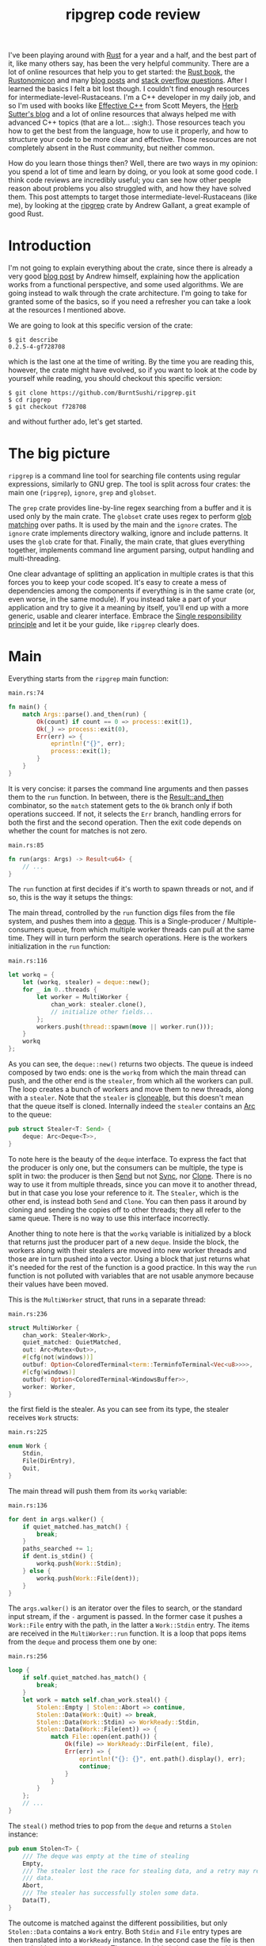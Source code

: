 #+TITLE: ripgrep code review
# to get rid of the '_' subscript problem
#+OPTIONS: ^:{}

I've been playing around with [[https://www.rust-lang.org][Rust]] for a year and a half, and the best part of
it, like many others say, has been the very helpful community. There are a lot
of online resources that help you to get started: the [[https://doc.rust-lang.org/book/][Rust book]], the
[[https://doc.rust-lang.org/nomicon/][Rustonomicon]] and many [[https://this-week-in-rust.org/][blog posts]] and [[http://stackoverflow.com/questions/tagged/rust][stack overflow questions]]. After I learned
the basics I felt a bit lost though. I couldn't find enough resources for
intermediate-level-Rustaceans. I'm a C++ developer in my daily job, and so I'm
used with books like [[http://www.aristeia.com/books.html][Effective C++]] from Scott Meyers, the [[https://herbsutter.com/][Herb Sutter's blog]] and
a lot of online resources that always helped me with advanced C++ topics (that
are a lot... :sigh:). Those resources teach you how to get the best from the
language, how to use it properly, and how to structure your code to be more
clear and effective. Those resources are not completely absent in the Rust
community, but neither common.

How do you learn those things then? Well, there are two ways in my opinion: you
spend a lot of time and learn by doing, or you look at some good code. I think
code reviews are incredibly useful; you can see how other people reason about
problems you also struggled with, and how they have solved them. This post
attempts to target those intermediate-level-Rustaceans (like me), by looking at
the [[https://github.com/BurntSushi/ripgrep][ripgrep]] crate by Andrew Gallant, a great example of good Rust.

* Introduction
I'm not going to explain everything about the crate, since there is already a
very good [[http://blog.burntsushi.net/ripgrep/][blog post]] by Andrew himself, explaining how the application works from
a functional perspective, and some used algorithms. We are going instead to walk
through the crate architecture. I'm going to take for granted some of the
basics, so if you need a refresher you can take a look at the resources I
mentioned above.

We are going to look at this specific version of the crate:

#+BEGIN_EXAMPLE
  $ git describe
  0.2.5-4-gf728708
#+END_EXAMPLE

which is the last one at the time of writing. By the time you are reading this,
however, the crate might have evolved, so if you want to look at the code by
yourself while reading, you should checkout this specific version:

#+BEGIN_EXAMPLE
  $ git clone https://github.com/BurntSushi/ripgrep.git
  $ cd ripgrep
  $ git checkout f728708
#+END_EXAMPLE

and without further ado, let's get started.

* The big picture
~ripgrep~ is a command line tool for searching file contents using regular
expressions, similarly to GNU grep. The tool is split across four crates: the
main one (~ripgrep~), ~ignore~, ~grep~ and ~globset~.

[[file:crates.svg]]

The ~grep~ crate provides line-by-line regex searching from a buffer and it is
used only by the main crate. The ~globset~ crate uses regex to perform [[https://en.wikipedia.org/wiki/Glob_(programming)][glob
matching]] over paths. It is used by the main and the ~ignore~ crates. The
~ignore~ crate implements directory walking, ignore and include patterns. It
uses the ~glob~ crate for that. Finally, the main crate, that glues everything
together, implements command line argument parsing, output handling and
multi-threading.

One clear advantage of splitting an application in multiple crates is that this
forces you to keep your code scoped. It's easy to create a mess of dependencies
among the components if everything is in the same crate (or, even worse, in the
same module). If you instead take a part of your application and try to give it
a meaning by itself, you'll end up with a more generic, usable and clearer
interface. Embrace the [[https://en.wikipedia.org/wiki/Single_responsibility_principle][Single responsibility principle]] and let it be your guide,
like ~ripgrep~ clearly does.

* Main
Everything starts from the ~ripgrep~ main function:

#+CAPTION: ~main.rs:74~
#+BEGIN_SRC rust
  fn main() {
      match Args::parse().and_then(run) {
          Ok(count) if count == 0 => process::exit(1),
          Ok(_) => process::exit(0),
          Err(err) => {
              eprintln!("{}", err);
              process::exit(1);
          }
      }
  }
#+END_SRC

It is very concise: it parses the command line arguments and then passes them to
the ~run~ function. In between, there is the [[https://doc.rust-lang.org/std/result/enum.Result.html#method.and_then][Result::and_then]] combinator, so the
~match~ statement gets to the ~Ok~ branch only if both operations succeed. If
not, it selects the ~Err~ branch, handling errors for both the first and the
second operation. Then the exit code depends on whether the count for matches is
not zero.

#+CAPTION: ~main.rs:85~
#+BEGIN_SRC rust
  fn run(args: Args) -> Result<u64> {
      // ...
  }
#+END_SRC

The ~run~ function at first decides if it's worth to spawn threads or not, and
if so, this is the way it setups the things:

[[file:main.svg]]

The main thread, controlled by the ~run~ function digs files from the
file system, and pushes them into a [[https://crates.io/crates/deque][deque]]. This is a Single-producer /
Multiple-consumers queue, from which multiple worker threads can pull at the
same time. They will in turn perform the search operations. Here is the workers
initialization in the ~run~ function:

#+CAPTION: ~main.rs:116~
#+BEGIN_SRC rust
  let workq = {
      let (workq, stealer) = deque::new();
      for _ in 0..threads {
          let worker = MultiWorker {
              chan_work: stealer.clone(),
              // initialize other fields...
          };
          workers.push(thread::spawn(move || worker.run()));
      }
      workq
  };
#+END_SRC

As you can see, the ~deque::new()~ returns two objects. The queue is indeed
composed by two ends: one is the ~workq~ from which the main thread can push,
and the other end is the ~stealer~, from which all the workers can pull. The
loop creates a bunch of workers and move them to new threads, along with a
~stealer~. Note that the ~stealer~ is [[https://doc.rust-lang.org/std/clone/trait.Clone.html][cloneable]], but this doesn't mean that the
queue itself is cloned. Internally indeed the ~stealer~ contains an [[https://doc.rust-lang.org/std/sync/struct.Arc.html][Arc]] to the
queue:

#+BEGIN_SRC rust
  pub struct Stealer<T: Send> {
      deque: Arc<Deque<T>>,
  }
#+END_SRC

To note here is the beauty of the ~deque~ interface. To express the fact that
the producer is only one, but the consumers can be multiple, the type is split
in two: the producer is then [[https://doc.rust-lang.org/std/marker/trait.Send.html][Send]] but not [[https://doc.rust-lang.org/std/marker/trait.Sync.html][Sync]], nor [[https://doc.rust-lang.org/std/clone/trait.Clone.html][Clone]]. There is no way to
use it from multiple threads, since you can move it to another thread, but in
that case you lose your reference to it. The ~Stealer~, which is the other end,
is instead both ~Send~ and ~Clone~. You can then pass it around by cloning and
sending the copies off to other threads; they all refer to the same queue. There
is no way to use this interface incorrectly.

Another thing to note here is that the ~workq~ variable is initialized by a
block that returns just the producer part of a new ~deque~. Inside the block,
the workers along with their stealers are moved into new worker threads and
those are in turn pushed into a vector. Using a block that just returns what
it's needed for the rest of the function is a good practice. In this way the
~run~ function is not polluted with variables that are not usable anymore
because their values have been moved.

This is the ~MultiWorker~ struct, that runs in a separate thread:

#+CAPTION: ~main.rs:236~
#+BEGIN_SRC rust
  struct MultiWorker {
      chan_work: Stealer<Work>,
      quiet_matched: QuietMatched,
      out: Arc<Mutex<Out>>,
      #[cfg(not(windows))]
      outbuf: Option<ColoredTerminal<term::TerminfoTerminal<Vec<u8>>>>,
      #[cfg(windows)]
      outbuf: Option<ColoredTerminal<WindowsBuffer>>,
      worker: Worker,
  }
#+END_SRC

the first field is the stealer. As you can see from its type, the stealer
receives ~Work~ structs:

#+CAPTION: ~main.rs:225~
#+BEGIN_SRC rust
  enum Work {
      Stdin,
      File(DirEntry),
      Quit,
  }
#+END_SRC

The main thread will push them from its ~workq~ variable:

#+CAPTION: ~main.rs:136~
#+BEGIN_SRC rust
  for dent in args.walker() {
      if quiet_matched.has_match() {
          break;
      }
      paths_searched += 1;
      if dent.is_stdin() {
          workq.push(Work::Stdin);
      } else {
          workq.push(Work::File(dent));
      }
  }
#+END_SRC

The ~args.walker()~ is an iterator over the files to search, or the standard
input stream, if the ~-~ argument is passed. In the former case it pushes a
~Work::File~ entry with the path, in the latter a ~Work::Stdin~ entry. The items
are received in the ~MultiWorker::run~ function. It is a loop that pops items
from the ~deque~ and process them one by one:

#+CAPTION: ~main.rs:256~
#+BEGIN_SRC rust
  loop {
      if self.quiet_matched.has_match() {
          break;
      }
      let work = match self.chan_work.steal() {
          Stolen::Empty | Stolen::Abort => continue,
          Stolen::Data(Work::Quit) => break,
          Stolen::Data(Work::Stdin) => WorkReady::Stdin,
          Stolen::Data(Work::File(ent)) => {
              match File::open(ent.path()) {
                  Ok(file) => WorkReady::DirFile(ent, file),
                  Err(err) => {
                      eprintln!("{}: {}", ent.path().display(), err);
                      continue;
                  }
              }
          }
      };
      // ...
  }
#+END_SRC

The ~steal()~ method tries to pop from the ~deque~ and returns a ~Stolen~
instance:

#+BEGIN_SRC rust
  pub enum Stolen<T> {
      /// The deque was empty at the time of stealing
      Empty,
      /// The stealer lost the race for stealing data, and a retry may return more
      /// data.
      Abort,
      /// The stealer has successfully stolen some data.
      Data(T),
  }
#+END_SRC

The outcome is matched against the different possibilities, but only
~Stolen::Data~ contains a ~Work~ entry. Both ~Stdin~ and ~File~ entry types are
then translated into a ~WorkReady~ instance. In the second case the file is then
opened with an ~std::fs::File~. The ~work~ variable is later consumed by a
~Worker~ instance:

#+CAPTION: ~main.rs:277~
#+BEGIN_SRC rust
  self.worker.do_work(&mut printer, work);
#+END_SRC

We'll get back to that in a moment, but let's first backtrack to the
~MultiWorker::run~ loop. The ~Work::Quit~ case breaks it, so the thread
terminates:

#+CAPTION: ~main.rs:262~
#+BEGIN_SRC rust
  let work = match self.chan_work.steal() {
      // ...
      Stolen::Data(Work::Quit) => break,
      // ...
  };
#+END_SRC

This value is pushed by the main thread after it walks through all the files.

#+CAPTION: ~main.rs:152~
#+BEGIN_SRC rust
  for _ in 0..workers.len() {
      workq.push(Work::Quit);
  }
  let mut match_count = 0;
  for worker in workers {
      match_count += worker.join().unwrap();
  }
#+END_SRC

The threads are all guaranteed to terminate because the number of ~Quit~
messages pushed is the same as the number of workers. A worker can only consume
one of them and then quit. This implies, since no messages can be lost, that all
the workers will get the message at some point, and then terminate. All the
workers threads are then joined, waiting for completion.

To recap, this is a the multi-threading pattern used:
+ a ~deque~ in between a producer (that provides the work items) and a bunch of
  consumers (that do the heavy lifting) in separate threads;
+ the ~deque~ carries an enumeration of the things to do, and one of them is the
  ~Quit~ action;
+ the producer will eventually push a bunch of ~Quit~ messages to terminate the
  worker threads (one per thread).

In case you just have one type of job, it makes perfect sense to use an
~Option<Stuff>~ as work item, instead of an enumeration. The workers have then
to terminate in case ~None~ is passed. The ~Option~ can be used also in the
~ripgrep~ case instead of the ~Quit~ message, but I'm not sure the code would be
more readable:

#+BEGIN_SRC rust
  let work = match self.chan_work.steal() {
      Stolen::Empty | Stolen::Abort => continue,
      Stolen::Data(None) => break,
      Stolen::Data(Some(Work::Stdin)) => WorkReady::Stdin,
      Stolen::Data(Some(Work::File(ent)) => {
          // ...
      }
  };
#+END_SRC

** Mono thread
~ripgrep~ can also operate in a single thread, in case there is only one file to
search or only one core to use, or the user says so. The ~run~ function checks
that:

#+CAPTION: ~main.rs:100~
#+BEGIN_SRC rust
  let threads = cmp::max(1, args.threads() - 1);
  let isone =
      paths.len() == 1 && (paths[0] == Path::new("-") || paths[0].is_file());
  // ...
  if threads == 1 || isone {
      return run_one_thread(args.clone());
  }
#+END_SRC

and calls the ~run_one_thread~ function (I have removed some uninteresting
details from it):

#+CAPTION: ~main.rs:162~
#+BEGIN_SRC rust
  fn run_one_thread(args: Arc<Args>) -> Result<u64> {
      let mut worker = Worker {
          args: args.clone(),
          inpbuf: args.input_buffer(),
          grep: args.grep(),
          match_count: 0,
      };
      // ...
      for dent in args.walker() {
          // ...
          if dent.is_stdin() {
              worker.do_work(&mut printer, WorkReady::Stdin);
          } else {
              let file = match File::open(dent.path()) {
                  Ok(file) => file,
                  Err(err) => {
                      eprintln!("{}: {}", dent.path().display(), err);
                      continue;
                  }
              };
              worker.do_work(&mut printer, WorkReady::DirFile(dent, file));
          }
      }
      // ...
  }
#+END_SRC

As you can see, the function uses a single ~Worker~ and if you remember, this
struct is used by ~MultiWorker~ too. The files to search are iterated by
~args.walker()~ as before and each entry is passed to the ~worker~, as before.
The use of ~Worker~ in both cases allows code reuse to a great extent.

* The file listing
We are now going to look over the file listing functional block.

The default operation mode of ~ripgrep~ is to search recursively for non-binary,
non-ignored files starting from the current directory (or from the user
specified paths). To enumerate the files and feed the search engine, ~ripgrep~
uses the ~ignore~ crate.

But let's start from the beginning: the ~walker~ function. It returns a ~Walk~
instance, it is constructed by ~Args~ and used by the ~run~ function in
~main~:

#+CAPTION: ~args.rs:725~
#+BEGIN_SRC rust
  pub fn walker(&self) -> Walk;
#+END_SRC

~Walk~ is just a simple wrapper around the ~ignore::Walk~ struct. A value of
this struct can be created by using its ~new~ method:

#+CAPTION: ~walk.rs:261~
#+BEGIN_SRC rust
  pub fn new<P: AsRef<Path>>(path: P) -> Walk;
#+END_SRC

or with a ~WalkBuilder~, that implements the [[https://doc.rust-lang.org/book/method-syntax.html#builder-pattern][builder pattern]]. This allows to
customize the behavior without annoying the users of the library, since it frees
them from the burden to provide a lot of parameters to the constructor, when
just the default values are needed:

#+BEGIN_SRC rust
  let w = WalkBuilder::new(path).ignore(true).max_depth(Some(5)).build();
#+END_SRC

In this example we have created a ~WalkBuilder~ with default arguments and just
override the ~ignore~ and ~max_depth~ options.

The implementation of the type is not very interesting from our point of view.
It is basically an ~Iterator~ that walks through the file system by using the
~walkdir~ crate, but ignores the files and directories listed in ~.gitignore~
and ~.ignore~ files possibly present, with the help of the ~Ignore~ type. We'll
look at that type a bit later. Let's look at the ~Error~ type first:

#+CAPTION: ~ignore/src/lib.rs:74~
#+BEGIN_SRC rust
  /// Represents an error that can occur when parsing a gitignore file.
  #[derive(Debug)]
  pub enum Error {
      Partial(Vec<Error>),
      WithLineNumber { line: u64, err: Box<Error> },
      WithPath { path: PathBuf, err: Box<Error> },
      Io(io::Error),
      Glob(String),
      UnrecognizedFileType(String),
      InvalidDefinition,
  }
#+END_SRC

This error type has an interesting recursive definition. The ~Partial~ case of
the enumeration contains a vector of ~Error~ instances, for example.
~WithLineNumber~ adds line information to an ~Error~[fn:1]. Then the
[[https://doc.rust-lang.org/std/error/trait.Error.html][error::Error]], [[https://doc.rust-lang.org/std/fmt/trait.Display.html][fmt::Display]] and [[https://doc.rust-lang.org/std/convert/trait.From.html][From<io::Error>]] traits are implemented, to make
it a proper error type and to easily construct it out an ~io::Error~. Here, the
necessary boilerplate to crank up the error type are handcrafted. Another
possibility could have been to use the [[https://github.com/tailhook/quick-error][quick-error]] macro, which reduces the
burden to implement error types to a minimum.[fn:2]
** Ignore patterns
Ignore patterns are handled within the ~ignore~ crate by the ~Ignore~ struct.
This type connects directory traversal with ignore semantics. In practice it
builds a tree-like data structure that mimics the directories tree, in which
nodes are ignore contexts. The implementation is quite complicated, but let's
give it a brief look:[fn:3]

#+CAPTION: ~ignore/src/dir.rs:84~
#+BEGIN_SRC rust
  #[derive(Clone, Debug)]
  pub struct Ignore(Arc<IgnoreInner>);

  #[derive(Clone, Debug)]
  struct IgnoreInner {
      compiled: Arc<RwLock<HashMap<OsString, Ignore>>>,
      dir: PathBuf,
      overrides: Arc<Override>,
      types: Arc<Types>,
      parent: Option<Ignore>,
      is_absolute_parent: bool,
      absolute_base: Option<Arc<PathBuf>>,
      explicit_ignores: Arc<Vec<Gitignore>>,
      ignore_matcher: Gitignore,
      git_global_matcher: Arc<Gitignore>,
      git_ignore_matcher: Gitignore,
      git_exclude_matcher: Gitignore,
      has_git: bool,
      opts: IgnoreOptions,
  }
#+END_SRC

The ~Ignore~
struct is a wrapper around an atomic reference counter to the actual data
(namely, the ~IgnoreInner~). A first interesting field inside that struct is
~parent~, that is an ~Option<Ignore>~. It points to a parent entry if present.
So, this is where the tree structure comes from: the ~Arc~ can be shared, so
multiple ~Ignore~ can share the same parent. But that's not all; they can also
be cached in the ~compiled~ field, that has a quite complex type:

#+BEGIN_SRC rust
  Arc<RwLock<HashMap<OsString, Ignore>>>
#+END_SRC

This is the cache of ~Ignore~ instances that is shared among all of them.
Let's try to break it down:
+ the ~HashMap~ maps paths to ~Ignore~ instances (as expected);
+ the ~RwLock~ allows the map to be shared and modified across different
  threads, without causing data races;
+ and finally the ~Arc~ allow the cache to be owned safely by different owners
  in different threads.

Every time a new ~Ignore~ instance has to be built and added to a tree, the
implementation first looks in the cache, trying to reuse the existing instances.
The tree is built dynamically, while crawling the directories, looking for the
specific ignore files (e.g. ~.gitignore~, ~.ignore~, or ~.rgignore~). The tree
gets also custom ignore patterns from the command line, and adds them to the
tree too.

Another interesting bit here is the ~add_parents~ signature for ~Ignore~:

#+CAPTION: ~ignore/src/dir.rs:149~
#+BEGIN_SRC rust
  pub fn add_parents<P: AsRef<Path>>(&self, path: P) -> (Ignore, Option<Error>);
#+END_SRC

Instead of returning a ~Result<Ignore, Error>~, it returns a pair, that contains
always a result and optionally an error. In this way partial failures are
allowed. If you remember, the error value can also be a vector of errors, so the
function can collect them while working, but then it can also return a (maybe
partial) result in the end. I found this approach very interesting.

* The search process
In this section we will look at how the regex search inside a file is
implemented. This process involves some modules in ~ripgrep~ and also the ~grep~
crate.

Everything starts from ~Worker::do_work~ in ~main.rs~. Based on the type of the
file passed in, it calls ~search~ or ~search_mmap~. The first function is used
to read the input one chunk at a time and then search, while the second is used
to search into a memory mapped input. In this case there is no need to read the
file into a buffer, because it is already available in memory, or more
precisely, the kernel will take care of this illusion.

The ~search~ function just creates a new ~Searcher~ and calls ~run~ on it.

#+CAPTION: ~search_stream.rs:224~
#+BEGIN_SRC rust
  impl<'a, R: io::Read, W: Terminal + Send> Searcher<'a, R, W> {
      pub fn run(mut self) -> Result<u64, Error>;
  }
#+END_SRC

The first interesting thing to note here is that the ~run~ function actually
consumes ~self~, so you can't actually run the method twice. Why is that? Let's
have a look at the ~new~ method, that creates this struct:

#+CAPTION: ~search_stream.rs:135~
#+BEGIN_SRC rust
  impl<'a, R: io::Read, W: Terminal + Send> Searcher<'a, R, W> {
      pub fn new(inp: &'a mut InputBuffer,
                 printer: &'a mut Printer<W>,
                 grep: &'a Grep,
                 path: &'a Path,
                 haystack: R) -> Searcher<'a, R, W>;
  }
#+END_SRC

It takes a bunch of arguments and stores them into a new ~Searcher~ instance.
All the arguments to ~Searcher~ are passed as reference, except ~haystack~ which
is the ~Read~ stream representing the file. This means that when this struct
will be destroyed, the file will be gone too. Whenever you complete the search
for a file, you don't have to do it again, indeed. You can enforce this usage by
consuming the input file in the ~run~ function, or take its ownership in the
constructor and force the ~run~ function to consume ~self~.

Since we cannot run the search twice using the same ~Searcher~ instance, why
don't we just use a function then? The approach used here has several
advantages:

1. you get the behavior that the search cannot be run twice with the same file
   (but that's nothing that a free function could not do);
2. you can split the function among different private functions, without passing
   around all the arguments; they will all take ~self~ by reference (maybe also
   ~&mut self~) and just use the member variables.

So, instead of:

#+BEGIN_SRC rust
  fn helper1(inp: &mut InputBuffer,
             printer: &mut Printer<W>,
             grep: &Grep,
             path: &Path,
             haystack: &mut R)
  {
      // do something with path, grep, etc
  }
#+END_SRC

we have:

#+BEGIN_SRC rust
  fn helper1(&mut self) {
      // do something with self.path, self.grep, etc
  }
#+END_SRC

The end result is much nicer.

The first variable that the ~Searcher~ takes is an ~InputBuffer~. It is defined
in the same ~search_stream~ module, and it provides buffering for the input
file. It has the interesting feature to be able to keep part of the data across
reads. This is needed, for example, when the user requests context lines, or
when a single read is not enough to reach the next end of line.

The ~fill~ function in the ~InputBuffer~, reads from the input and optionally
rolls over the contents of the buffer starting from the ~keep_from~ index:

#+CAPTION: ~search_stream.rs:521~
#+BEGIN_SRC rust
  fn fill<R: io::Read>(&mut self, rdr: &mut R, keep_from: usize) -> Result<bool, io::Error>;
#+END_SRC

The interesting implementation bit here is that the buffer grows whenever it
needs more room, but it never shrinks. This avoids some re-allocations, at the
expense of some memory. This approach is perfectly fine in this case, since the
application is intended to work in one shot and then terminate. In a long
running application such as a webserver, this is probably not what you want to
do.

After the buffer has been filled, the ~Grep~ matcher runs, and in case of a
match, it prints the results according to the options (context lines, line
numbers, etc.).

Note that ~Searcher~ takes the input buffer by mutable reference. This means
that it can be reused for the next file, without allocating new memory for the
buffer with a new ~Searcher~ instance.

I'll be skipping most of the implementation review here, even if the code may be
interesting. Most of it however is not very relevant outside this specific case.
If you are interesting you can skim through the ~search_stream~ module code.

The other case is covered by the ~search_mmap~ function, that creates a
~BufferSearcher~, defined in the ~search_buffer~ module, and calls run on it,
like in the ~Searcher~ case:

#+CAPTION: ~search_buffer.rs:98~
#+BEGIN_SRC rust
  impl<'a, W: Send + Terminal> BufferSearcher<'a, W> {
      pub fn run(mut self) -> u64;
  }
#+END_SRC

The same reasoning applies here: the struct is created and used only once for
one file, because the ~run~ function takes ~self~ by value. The purpose of the
~search_buffer~ module is to search inside a file completely contained in a
single buffer, instead of a stream. This buffer is provided by a memory mapped
file, and it's used only when a stream would be slower.[fn:4] This module reuses
some types provided by the ~search_stream~ module:

#+CAPTION: ~search_buffer.rs:16~
#+BEGIN_SRC rust
  use search_stream::{IterLines, Options, count_lines, is_binary};
#+END_SRC

Notably, it does not use the ~InputBuffer~, since there is nothing to buffer
here: everything is already available in the given array. The implementation is
very basic, and it doesn't support some of the features the other module does
(like showing context lines).

No big surprises here. The only minor weak point for me is that this module
depends on the ~search_stream~ one. It doesn't actually build on top of it, but
it just imports some functionality. I'd rather try to move the common
implementation in another module from which they can both import. This makes
sense, since the common stuff is indeed not specific to either of the modules.

** The grep crate

The ~grep~ crate provides all you need to regex search into a line. It builds on
top of the [[https://doc.rust-lang.org/regex/regex/index.html][Rust regex]] crate and adds some optimizations in the ~literal~ module.
The result of a search is a ~Match~ instance, which is simply a position inside
that buffer:

#+CAPTION: ~grep/src/search.rs:12~
#+BEGIN_SRC rust
  #[derive(Clone, Debug, Default, Eq, PartialEq)]
  pub struct Match {
      start: usize,
      end: usize,
  }
#+END_SRC

The ~Grep~ type is cloneable. This is important, since it can be built once
(which is an expensive operation) and then cloned to all the worker threads:

#+CAPTION: ~grep/src/search.rs:38~
#+BEGIN_SRC rust
  #[derive(Clone, Debug)]
  pub struct Grep {
      re: Regex,
      required: Option<Regex>,
      opts: Options,
  }
#+END_SRC

I won't dig into the implementation details, since they are already very well
covered in the already mentioned [[http://blog.burntsushi.net/ripgrep/][Andrew's blog post]].

* Output handling
The last bit we are going to investigate now is the output handling. The
challenge here is that ~ripgrep~ needs to write from multiple threads to a
single console avoiding to interleave the results.

Here is how the ~run~ function in our ~MultiWorker~ handles that:

#+CAPTION: ~main.rs:274~
#+BEGIN_SRC rust
  let mut outbuf = self.outbuf.take().unwrap();
  outbuf.clear();
  let mut printer = self.worker.args.printer(outbuf);
  self.worker.do_work(&mut printer, work);
  // ...
  let outbuf = printer.into_inner();
  if !outbuf.get_ref().is_empty() {
      let mut out = self.out.lock().unwrap();
      out.write(&outbuf);
  }
  self.outbuf = Some(outbuf);
#+END_SRC

An output buffer is taken from ~self~ and passed to a printer. The printer is
then passed to the worker, that uses it to print the results. So far all the
output went to the buffer, and not to the actual console. Then, if anything has
been buffered, lock the output, that is shared across all the workers, and write
everything. The output buffer is reused in this interesting way: it is kept as
an ~Option~ field inside the ~MultiWorker~ itself. For every file, it is taken
from the option, passed by value to a ~Printer~, and then when the ~Printer~ is
done, put it back in the ~Option~. This allows to keep it mutable and pass it
around by value without creating it every time.

The trick used here, to avoid to interleave the prints, is to buffer all the
matches found in a file into a "virtual terminal" that doesn't print to the
console. After the search in that file is done, the output is written in one
shot, by locking a shared ~Out~ object and write the buffer contents to the
actual console.

[[file:out.svg]]

Let's take a look at the various types involved. The ~MultiWorker~ keeps a
~ColoredTerminal~ instance in its ~self.outbuf~ field. Its type depends on the
platform:

#+BEGIN_SRC rust
  #[cfg(not(windows))]
  outbuf: Option<ColoredTerminal<term::TerminfoTerminal<Vec<u8>>>>,
  #[cfg(windows)]
  outbuf: Option<ColoredTerminal<WindowsBuffer>>,
#+END_SRC

The ~self.out~ is the same in all the platforms:

#+BEGIN_SRC rust
  let out: Arc<Mutex<Out>>;
#+END_SRC

As you can see, it can be shared and mutated by multiple threads, because it is
wrapped in a ~Mutex~ and an ~Arc~. Inside an ~Out~ instance, there is the
terminal used to write directly to the console:

#+BEGIN_SRC rust
  #[cfg(not(windows))]
  let term: ColoredTerminal<term::TerminfoTerminal<io::BufWriter<io::Stdout>>>;
  #[cfg(windows)]
  let term: ColoredTerminal<WinConsole<io::Stdout>>;
#+END_SRC

A ~ColoredTerminal~ that refers to a ~TerminfoTerminal~ on Linux, and to a
~WinConsole~ on Windows. They are both structs defined in the [[https://crates.io/crates/term][term crate]].

But let's step back a and describe all these types a little bit better. The
~Searcher~ uses a ~Printer~ whenever a match is found and the output is enabled.
The ~Printer~ is defined in the ~printer~ module and it encapsulates the general
output logic. It knows how to print a match, given some options, and forwards
the writes to an inner ~Terminal~ type.

#+CAPTION: ~printer.rs:15~
#+BEGIN_SRC rust
  pub struct Printer<W> {
      wtr: W,
      has_printed: bool,
      column: bool,
      context_separator: Vec<u8>,
      eol: u8,
      file_separator: Option<Vec<u8>>,
      heading: bool,
      line_per_match: bool,
      null: bool,
      replace: Option<Vec<u8>>,
      with_filename: bool,
      color_choice: ColorChoice
  }
#+END_SRC

Note that I took the comments out to make it shorter. As you can see, there is a
generic writer ~W~ (that is taken by value) and a lot of other options. This
generic parameter is expected to implement [[https://docs.rs/term/0.4.4/term/trait.Terminal.html][term::Terminal]] and ~Send~, as you can
see in the implementation:

#+CAPTION: ~printer.rs:73~
#+BEGIN_SRC rust
  impl<W: Terminal + Send> Printer<W> {
      // printer implementation
  }
#+END_SRC

The struct uses the builder pattern again, but in a slightly different flavor.
The ~new~ method takes only a ~Terminal~ and sets all the options with a default
value. To change them, the user needs to call the various builder methods,
directly on the ~Printer~ itself, not on another builder helper. For example:

#+CAPTION: ~printer.rs:121~
#+BEGIN_SRC rust
  pub fn heading(mut self, yes: bool) -> Printer<W> {
      self.heading = yes;
      self
  }
#+END_SRC

takes ~self~ by mutable value and, after changing the ~heading~ option, returns
~self~ by value again.

The implementation is simple. The public interface provides some methods to
print the various match components, like the path, the context separator and the
line contents. The only thing that is still not clear to me is why the ~Send~
trait is also needed, since I don't see any threading in the struct
implementation, and all the print methods require a mutable ~self~, e.g.:

#+CAPTION: ~printer.rs:207~
#+BEGIN_SRC rust
  pub fn context_separate(&mut self) {
      // N.B. We can't use `write` here because of borrowing restrictions.
      if self.context_separator.is_empty() {
          return;
      }
      self.has_printed = true;
      let _ = self.wtr.write_all(&self.context_separator);
      let _ = self.wtr.write_all(&[self.eol]);
  }
#+END_SRC

In any case, the implementation is more or less straight forward, and in the end
all the writes are directed to the inner ~Terminal~.

In the Linux case, the ~Terminal~ is the default one provided by the ~term~
crate itself: [[https://docs.rs/term/0.4.4/term/terminfo/struct.TerminfoTerminal.html][TerminfoTerminal]]. On Windows ~ripgrep~ provides a custom
implementation, since the coloring needs a special treatment, to avoid
performance hurt:

#+CAPTION: ~terminal_win.rs:5~
#+BEGIN_SRC text
  This particular implementation is a bit idiosyncratic, and the "in-memory"
  specification is to blame. In particular, on Windows, coloring requires
  communicating with the console synchronously as data is written to stdout.
  This is anathema to how ripgrep fundamentally works: by writing search results
  to intermediate thread local buffers in order to maximize parallelism.

  Eliminating parallelism on Windows isn't an option, because that would negate
  a tremendous performance benefit just for coloring.

  We've worked around this by providing an implementation of `term::Terminal`
  that records precisely where a color or a reset should be invoked, according
  to a byte offset in the in memory buffer. When the buffer is actually printed,
  we copy the bytes from the buffer to stdout incrementally while invoking the
  corresponding console APIs for coloring at the right location.
#+END_SRC

The implementation is provided by ~WindowsBuffer~:

#+CAPTION: ~terminal_win.rs:33~
#+BEGIN_SRC rust
  /// An in-memory buffer that provides Windows console coloring.
  #[derive(Clone, Debug)]
  pub struct WindowsBuffer {
      buf: Vec<u8>,
      pos: usize,
      colors: Vec<WindowsColor>,
  }

  /// A color associated with a particular location in a buffer.
  #[derive(Clone, Debug)]
  struct WindowsColor {
      pos: usize,
      opt: WindowsOption,
  }

  /// A color or reset directive that can be translated into an instruction to
  /// the Windows console.
  #[derive(Clone, Debug)]
  enum WindowsOption {
      Foreground(Color),
      Background(Color),
      Reset,
  }
#+END_SRC

This struct implements ~terminfo::Terminal~ as we said before, and it contains a
buffer of characters to print, a position on the buffer itself, and a vector of
colors and positions. Whenever the write is called, the output is buffered in
~self.buf~:

#+CAPTION: ~terminal_win.rs:107~
#+BEGIN_SRC rust
  impl io::Write for WindowsBuffer {
      fn write(&mut self, buf: &[u8]) -> io::Result<usize> {
          let n = try!(self.buf.write(buf));
          self.pos += n;
          Ok(n)
      }

      fn flush(&mut self) -> io::Result<()> {
          Ok(())
      }
  }
#+END_SRC

and whenever a coloring option is passed, it is pushed into the ~colors~ vector,
along with the current position:

#+CAPTION: ~terminal_win.rs:119~
#+BEGIN_SRC rust
  impl Terminal for WindowsBuffer {
      type Output = Vec<u8>;

      fn fg(&mut self, fg: Color) -> term::Result<()> {
          self.push(WindowsOption::Foreground(fg));
          Ok(())
      }
      // ...
  }
#+END_SRC

Then, when the higher level logic decides it's time to print everything, the
~print_stdout~ is called, passing another terminal (the real one, linked with
the console):

#+CAPTION: ~terminal_win.rs:72~
#+BEGIN_SRC rust
  /// Print the contents to the given terminal.
  pub fn print_stdout<T: Terminal + Send>(&self, tt: &mut T) {
      if !tt.supports_color() {
          let _ = tt.write_all(&self.buf);
          let _ = tt.flush();
          return;
      }
      let mut last = 0;
      for col in &self.colors {
          let _ = tt.write_all(&self.buf[last..col.pos]);
          match col.opt {
              WindowsOption::Foreground(c) => {
                  let _ = tt.fg(c);
              }
              WindowsOption::Background(c) => {
                  let _ = tt.bg(c);
              }
              WindowsOption::Reset => {
                  let _ = tt.reset();
              }
          }
          last = col.pos;
      }
      let _ = tt.write_all(&self.buf[last..]);
      let _ = tt.flush();
  }
#+END_SRC

Here, if the terminal does not support coloring, there is nothing special to do,
and all the buffer contents are written. Otherwise, for every color option, it
writes the buffer contents until the recorded position for that option, and than
it applies the option. This is repeated until the end of the buffer.

The terminal is not used as is by the higher level logic, but wrapped inside a
~ColoredTerminal~ instance:

#+CAPTION: ~out.rs:111~
#+BEGIN_SRC rust
  #[derive(Clone, Debug)]
  pub enum ColoredTerminal<T: Terminal + Send> {
      Colored(T),
      NoColor(T::Output),
  }
#+END_SRC

The purpose of this type is simple: determine if the current terminal supports
coloring, and if so use it. If not, just drop the terminal and use its internal
writer type. Determine color support is a costly operation, so it's done only
once, and the result is cached in a static variable, with the help of the
[[mhe:%0A][lazy_static]] crate:

#+CAPTION: ~out.rs:123~
#+BEGIN_SRC rust
  lazy_static! {
      // Only pay for parsing the terminfo once.
      static ref TERMINFO: Option<TermInfo> = {
          match TermInfo::from_env() {
              Ok(info) => Some(info),
              Err(err) => {
                  debug!("error loading terminfo for coloring: {}", err);
                  None
              }
          }
      };
  }
#+END_SRC

The type then implements some specialized constructors for a bunch of types:
+ ~WindowsBuffer~;
+ ~WinConsole<io::Stdout>~;
+ and the one for the generic writer ~W: io::Write + Send~.

If the terminal then supports coloring, it uses the ~Colored(T)~ enum value
(where ~T~ is ~T: Terminal + Send~). In this case the ~ColoredTerminal~ instance
contains a ~Terminal~. In the other case, the ~NoColor(T::Output)~ value is
selected and a plain ~io::Write~ is used. ~ColoredTerminal~ then implements
~Terminal~ itself in this way:

#+CAPTION: ~out.rs:254~
#+BEGIN_SRC rust
  impl<T: Terminal + Send> term::Terminal for ColoredTerminal<T> {
      type Output = T::Output;

      fn fg(&mut self, fg: term::color::Color) -> term::Result<()> {
          self.map_result(|w| w.fg(fg))
      }
      // other very similar implementations...
  }

#+END_SRC

The intended behavior here is to forward the function to the inner terminal, if
present, or return an error. A possible solution would have been to ~match self~
in this way:

#+BEGIN_SRC rust
  match *self {
      ColoredTerminal::Colored(ref mut w) => w.fg(fg),
      ColoredTerminal::NoColor(_) => Err(term::Error::NotSupported),
  }
#+END_SRC

for all the functions. The solution adopted here is more elegant, as it
Implements a ~map_result~ that applies the given function to the inner
~Terminal~ if it's present and returns an error otherwise:

#+CAPTION: ~out.rs:217~
#+BEGIN_SRC rust
  impl<T: Terminal + Send> ColoredTerminal<T> {
      fn map_result<F>(&mut self, mut f: F) -> term::Result<()>
          where F: FnMut(&mut T) -> term::Result<()>
      {
          match *self {
              ColoredTerminal::Colored(ref mut w) => f(w),
              ColoredTerminal::NoColor(_) => Err(term::Error::NotSupported),
          }
      }
  }
#+END_SRC

In this way the whole ~Terminal~ implementation is just a bunch of one-liners.

The missing piece of this puzzle is the ~Out~ struct. The comment on top of the
struct speaks for itself:

#+CAPTION: ~out.rs:12~
#+BEGIN_SRC rust
  /// Out controls the actual output of all search results for a particular file
  /// to the end user.
  ///
  /// (The difference between Out and Printer is that a Printer works with
  /// individual search results where as Out works with search results for each
  /// file as a whole. For example, it knows when to print a file separator.)
  pub struct Out {
      #[cfg(not(windows))]
      term: ColoredTerminal<term::TerminfoTerminal<io::BufWriter<io::Stdout>>>,
      #[cfg(windows)]
      term: ColoredTerminal<WinConsole<io::Stdout>>,
      printed: bool,
      file_separator: Option<Vec<u8>>,
  }
#+END_SRC

The implementation is straightforward: whenever ~write~ is called with a
~ColoredTerminal~ as a buffer, it prints a separator (except for the first
file), then prints the buffer contents and then flushes the terminal. Here is
the Unix version:

#+BEGIN_SRC rust
  #[cfg(not(windows))]
  pub fn write(&mut self, buf: &ColoredTerminal<term::TerminfoTerminal<Vec<u8>>>) {
      self.write_sep();
      match *buf {
          ColoredTerminal::Colored(ref tt) => {
              let _ = self.term.write_all(tt.get_ref());
          }
          ColoredTerminal::NoColor(ref buf) => {
              let _ = self.term.write_all(buf);
          }
      }
      self.write_done();
  }
#+END_SRC

A very similar but not exactly equal version is provided for Windows, so there
is some code duplication. It would be better to abstract these details in
~ColoredTerminal~, providing a ~write_all~ method there, or in alternative, to
introduce a new trait used by ~ColoredTerminal~ itself that does the same and
than make ~TerminfoTerminal~, ~WindowsBuffer~ and ~WindowsConsole~ to implement
it.

* Concluding remarks
In this post we have done a ~ripgrep~ code review, with the main focus on the
design decisions and the interesting implementation solutions. The review is far
from being complete, but my goal was to look at the patterns and break them
down, in hope that they can be used in similar contexts by other projects.

In general the code is very clean, a part certain functions that would benefit
from some more comments. There is however an extensive usage of
~#[inline(always)]~ and ~#[inline(never)]~ directives in the code, that I could
not explain. I wonder if they have been added after profiling and if so, why the
compiler have failed to identify them correctly. A possible use case is
intra-crate inlining, but compiling with ~rustc -C lto~ already allows to inline
everything (by slowing down compilation).[fn:5]

In any case, I found the ~ripgrep~ crate a beautiful piece of software, from
which I could learn a lot. I hope I was able to convey this beauty with this
post.

** Feedback
[[https://twitter.com/burntsushi5][Andrew]] posted his feedback on Twitter and on [[https://news.ycombinator.com/item?id=13097556][HN]]. I report his comment here,
because it's relevant for some of the remarks I made:

#+BEGIN_QUOTE
ripgrep author here! This is a great review, thanks for doing it! I'd like to
respond to a few of the bad things pointed out. :P

The search code is indeed in a less than ideal state. I've mostly avoided
refactoring it because I want to move it to its own separate crate. I've been
steadily doing this for other things. Namely, ripgrep used to be a single main
crate plus a small regex handling crate (grep), but now it's several: globset,
grep, ignore, termcolor and wincolor. I'd like to roll the search code into the
grep crate so that others can use it. Once that's done, ripgrep proper will be a
pretty small, limited mostly to argv handling and output handling.

I do sometimes get overzealous with inline(always) and inline(never). Both are
almost always a result of trying things while profiling, and then forgetting to
remove them. If you look closely, most of them are in the core searching code
where performance is quite important!

Finally, this code review was done while I was in the middle of moving more of
ripgrep code out into the `ignore` and `termcolor` crates. The `ignore` crate
does all the gitignore handling (which is quite tricky and is now being used by
the [[https://github.com/Aaronepower/tokei][tokei]] project) and provides a parallel recursive directory iterator, which
made ripgrep even faster! The `termcolor` crate handles cross platform coloring
shenanigans, including Windows consoles and mintty. It wasn't fun: [[https://github.com/BurntSushi/ripgrep/issues/94#issuecomment][issue #94]]...
--- The author did a great job reviewing the previous solution I used for colors
though, and was something I really wasn't proud of!
#+END_QUOTE

I have corrected a typo, thanks [[https://twitter.com/toqueteos][@toquetos]].

There is some discussion going on in the [[https://m.reddit.com/r/rust/comments/5gayqw/ripgrep_code_review/][r/rust]] subreddit, and on [[https://news.ycombinator.com/item?id=13097125][HN]]. Thank you
guys for the feedback and the kind words, and thanks to Andrew for his great
work.

That's all folks.

* Footnotes

[fn:1] In this case ~Box<Error>~, since a recursive type cannot embed itself,
otherwise it would be impossible to compute the size of the type.

[fn:2] You can find a good reference on the error handling topic in [[https://doc.rust-lang.org/stable/book/error-handling.html][the Rust
book]].

[fn:3] Please bear in mind that I have taken out the comments to make it
shorter.

[fn:4] Generally this happens when searching into a single huge file.

[fn:5] See [[https://internals.rust-lang.org/t/when-should-i-use-inline/598][When should I use inline]].
